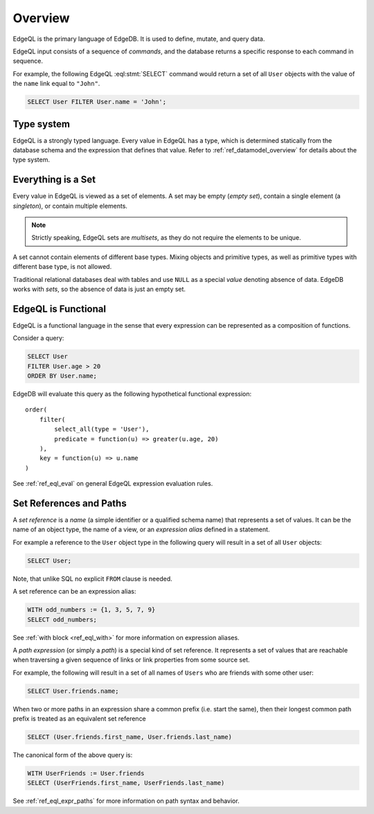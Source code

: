 .. _ref_eql_overview:

Overview
========

EdgeQL is the primary language of EdgeDB.  It is used to define, mutate, and
query data.

EdgeQL input consists of a sequence of *commands*, and the database
returns a specific response to each command in sequence.

For example, the following EdgeQL :eql:stmt:`SELECT` command would return a
set of all ``User`` objects with the value of the ``name`` link equal to
``"John"``.

.. code-block:: edgeql

    SELECT User FILTER User.name = 'John';


.. _ref_eql_fundamentals_type_system:

Type system
-----------

EdgeQL is a strongly typed language.  Every value in EdgeQL has a type,
which is determined statically from the database schema and the expression
that defines that value.  Refer to :ref:`ref_datamodel_overview` for
details about the type system.


.. _ref_eql_fundamentals_set:

Everything is a Set
-------------------

Every value in EdgeQL is viewed as a set of elements.  A set may be empty
(*empty set*), contain a single element (a *singleton*), or contain multiple
elements.

.. note::
    :class: aside

    Strictly speaking, EdgeQL sets are *multisets*, as they do not require
    the elements to be unique.

A set cannot contain elements of different base types.  Mixing objects and
primitive types, as well as primitive types with different base type, is
not allowed.

Traditional relational databases deal with tables and use ``NULL`` as
a special *value* denoting absence of data.  EdgeDB works with *sets*,
so the absence of data is just an empty set.


.. _ref_eql_fundamentals_functional:

EdgeQL is Functional
--------------------

EdgeQL is a functional language in the sense that every expression can
be represented as a composition of functions.

Consider a query:

.. code-block:: edgeql

    SELECT User
    FILTER User.age > 20
    ORDER BY User.name;

EdgeDB will evaluate this query as the following hypothetical functional
expression:

::

    order(
        filter(
            select_all(type = 'User'),
            predicate = function(u) => greater(u.age, 20)
        ),
        key = function(u) => u.name
    )

See :ref:`ref_eql_eval` on general EdgeQL expression evaluation rules.


.. _ref_eql_fundamentals_references:

Set References and Paths
------------------------

A *set reference* is a *name* (a simple identifier or a qualified schema name)
that represents a set of values.  It can be the name of an object type, the
name of a view, or an *expression alias* defined in a statement.

For example a reference to the ``User`` object type in the following
query will result in a set of all ``User`` objects:

.. code-block:: edgeql

    SELECT User;

Note, that unlike SQL no explicit ``FROM`` clause is needed.

A set reference can be an expression alias:

.. code-block:: edgeql

    WITH odd_numbers := {1, 3, 5, 7, 9}
    SELECT odd_numbers;

See :ref:`with block <ref_eql_with>` for more information on expression
aliases.

A *path expression* (or simply a *path*) is a special kind of set reference.
It represents a set of values that are reachable when traversing a given
sequence of links or link properties from some source set.

For example, the following will result in a set of all names of ``Users`` who
are friends with some other user:

.. code-block:: edgeql

    SELECT User.friends.name;

.. _ref_eql_fundamentals_path_canon:

When two or more paths in an expression share a common prefix
(i.e. start the same), then their longest common path prefix is treated
as an equivalent set reference

.. code-block:: edgeql

    SELECT (User.friends.first_name, User.friends.last_name)

The canonical form of the above query is:

.. code-block:: edgeql

    WITH UserFriends := User.friends
    SELECT (UserFriends.first_name, UserFriends.last_name)


See :ref:`ref_eql_expr_paths` for more information on path syntax and
behavior.
